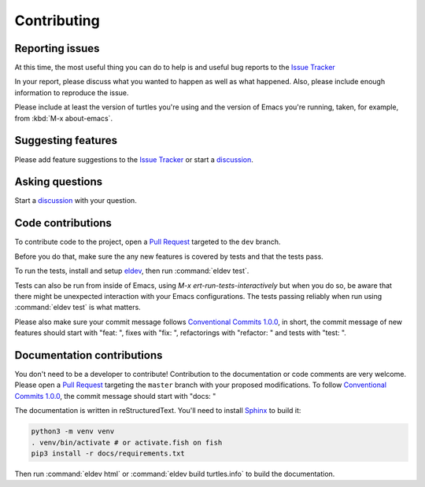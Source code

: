 Contributing
============

.. _reporting:

Reporting issues
----------------

At this time, the most useful thing you can do to help is and useful
bug reports to the `Issue Tracker`_

In your report, please discuss what you wanted to happen as well as
what happened. Also, please include enough information to reproduce
the issue.

Please include at least the version of turtles you're using and the version of Emacs you're running, taken, for example, from :kbd:`M-x about-emacs`.

Suggesting features
-------------------

Please add feature suggestions to the `Issue Tracker`_ or start a `discussion`_.

Asking questions
----------------

Start a `discussion`_ with your question.

Code contributions
------------------

To contribute code to the project, open a `Pull Request`_ targeted to
the ``dev`` branch.

Before you do that, make sure the any new features is covered by tests
and that the tests pass.

To run the tests, install and setup `eldev`_, then run :command:`eldev
test`.

Tests can also be run from inside of Emacs, using `M-x
ert-run-tests-interactively` but when you do so, be aware that there
might be unexpected interaction with your Emacs configurations. The
tests passing reliably when run using :command:`eldev test` is what
matters.

Please also make sure your commit message follows `Conventional
Commits 1.0.0 <https://www.conventionalcommits.org/en/v1.0.0/>`_, in
short, the commit message of new features should start with "feat: ",
fixes with "fix: ", refactorings with "refactor: " and tests with
"test: ".

.. _eldev: https://github.com/emacs-eldev/eldev

Documentation contributions
---------------------------

You don't need to be a developer to contribute! Contribution to the
documentation or code comments are very welcome. Please open a `Pull
Request`_ targeting the ``master`` branch with your proposed
modifications. To follow `Conventional
Commits 1.0.0 <https://www.conventionalcommits.org/en/v1.0.0/>`_, the
commit message should start with "docs: "

The documentation is written in reStructuredText. You'll need to
install `Sphinx <https://www.sphinx-doc.org>`_ to build it:

.. code-block:: bash

   python3 -m venv venv
   . venv/bin/activate # or activate.fish on fish
   pip3 install -r docs/requirements.txt

Then run :command:`eldev html` or :command:`eldev build turtles.info`
to build the documentation.

.. _Pull Request: https://github.com/szermatt/turtles/pulls
.. _Issue tracker: https://github.com/szermatt/turtles/issues
.. _discussion: https://github.com/szermatt/turtles/discussions
